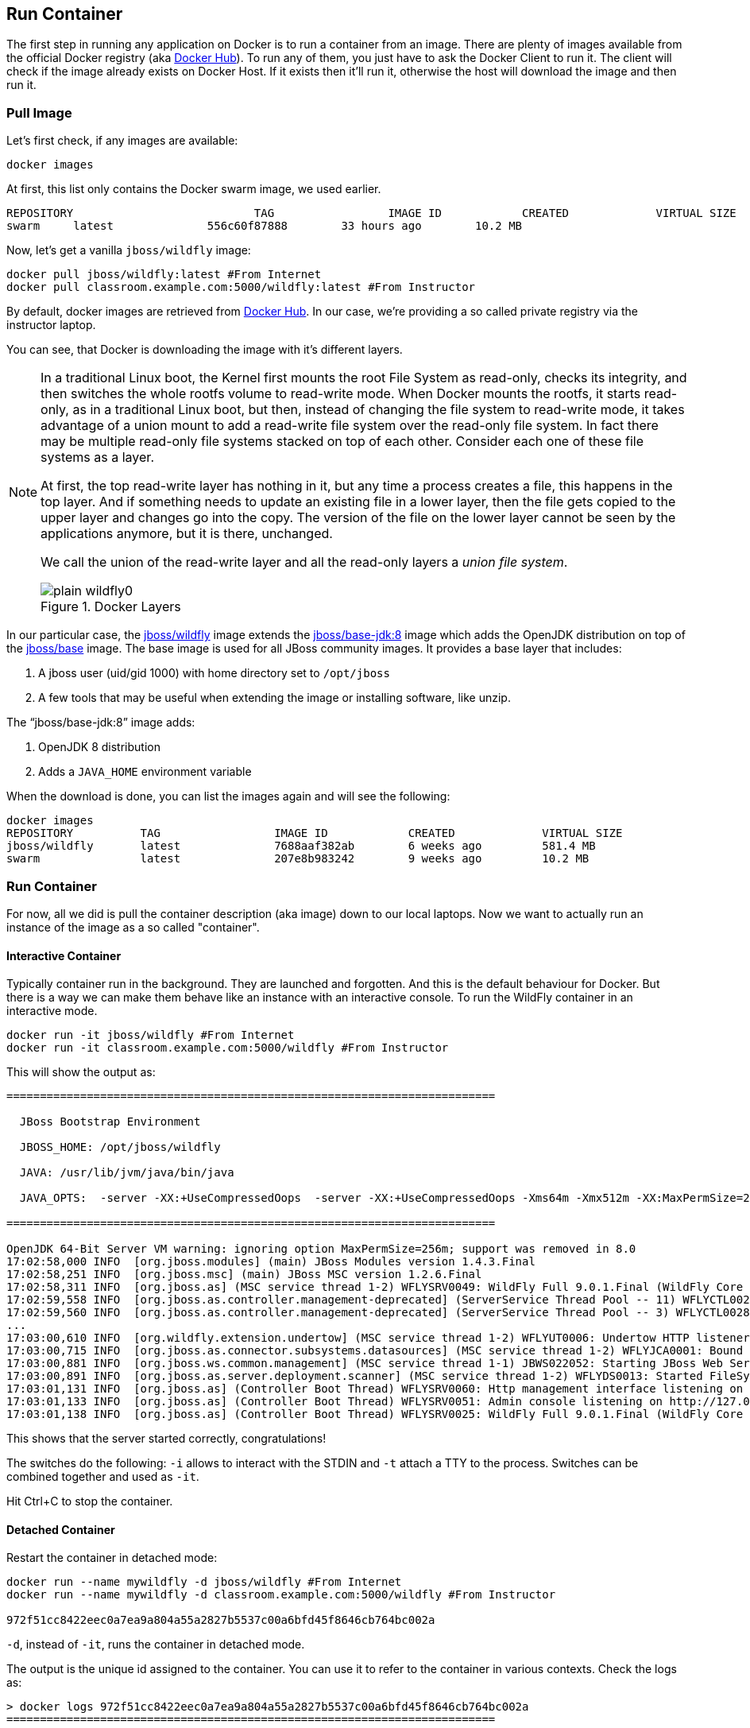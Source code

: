 ## Run Container

The first step in running any application on Docker is to run a container from an image. There are plenty of images available from the official Docker registry (aka https://hub.docker.com[Docker Hub]). To run any of them, you just have to ask the Docker Client to run it. The client will check if the image already exists on Docker Host. If it exists then it'll run it, otherwise the host will download the image and then run it.

### Pull Image

Let's first check, if any images are available:

[source, text]
----
docker images
----

At first, this list only contains the Docker swarm image, we used earlier.

[source, text]
----
REPOSITORY                           TAG                 IMAGE ID            CREATED             VIRTUAL SIZE
swarm     latest              556c60f87888        33 hours ago        10.2 MB
----

Now, let's get a vanilla `jboss/wildfly` image:

[source, text]
----
docker pull jboss/wildfly:latest #From Internet
docker pull classroom.example.com:5000/wildfly:latest #From Instructor
----

By default, docker images are retrieved from https://hub.docker.com/[Docker Hub]. In our case, we're providing a so called private registry via the instructor laptop.

You can see, that Docker is downloading the image with it's different layers.

[NOTE]
====
In a traditional Linux boot, the Kernel first mounts the root File System as read-only, checks its integrity, and then switches the whole rootfs volume to read-write mode.
When Docker mounts the rootfs, it starts read-only, as in a traditional Linux boot, but then, instead of changing the file system to read-write mode, it takes advantage of a union mount to add a read-write file system over the read-only file system. In fact there may be multiple read-only file systems stacked on top of each other. Consider each one of these file systems as a layer.

At first, the top read-write layer has nothing in it, but any time a process creates a file, this happens in the top layer. And if something needs to update an existing file in a lower layer, then the file gets copied to the upper layer and changes go into the copy. The version of the file on the lower layer cannot be seen by the applications anymore, but it is there, unchanged.

We call the union of the read-write layer and all the read-only layers a _union file system_.

.Docker Layers
image::plain-wildfly0.png[]
====

In our particular case, the https://github.com/jboss-dockerfiles/wildfly/blob/9.0.1.Final/Dockerfile[jboss/wildfly] image extends the https://github.com/jboss-dockerfiles/base-jdk/blob/jdk8/Dockerfile[jboss/base-jdk:8] image which adds the OpenJDK distribution on top of the https://github.com/jboss-dockerfiles/base/blob/master/Dockerfile[jboss/base] image.
The base image is used for all JBoss community images. It provides a base layer that includes:

. A jboss user (uid/gid 1000) with home directory set to `/opt/jboss`
. A few tools that may be useful when extending the image or installing software, like unzip.

The "`jboss/base-jdk:8`" image adds:

. OpenJDK 8 distribution
. Adds a `JAVA_HOME` environment variable

When the download is done, you can list the images again and will see the following:

[source, text]
----
docker images
REPOSITORY          TAG                 IMAGE ID            CREATED             VIRTUAL SIZE
jboss/wildfly       latest              7688aaf382ab        6 weeks ago         581.4 MB
swarm               latest              207e8b983242        9 weeks ago         10.2 MB
----

### Run Container
For now, all we did is pull the container description (aka image) down to our local laptops. Now we want to actually run an instance of the image as a so called "container".

#### Interactive Container
Typically container run in the background. They are launched and forgotten. And this is the default behaviour for Docker.
But there is a way we can make them behave like an instance with an interactive console.
To run the WildFly container in an interactive mode.

[source, text]
----
docker run -it jboss/wildfly #From Internet
docker run -it classroom.example.com:5000/wildfly #From Instructor
----

This will show the output as:

[source, text]
----
=========================================================================

  JBoss Bootstrap Environment

  JBOSS_HOME: /opt/jboss/wildfly

  JAVA: /usr/lib/jvm/java/bin/java

  JAVA_OPTS:  -server -XX:+UseCompressedOops  -server -XX:+UseCompressedOops -Xms64m -Xmx512m -XX:MaxPermSize=256m -Djava.net.preferIPv4Stack=true -Djboss.modules.system.pkgs=org.jboss.byteman -Djava.awt.headless=true

=========================================================================

OpenJDK 64-Bit Server VM warning: ignoring option MaxPermSize=256m; support was removed in 8.0
17:02:58,000 INFO  [org.jboss.modules] (main) JBoss Modules version 1.4.3.Final
17:02:58,251 INFO  [org.jboss.msc] (main) JBoss MSC version 1.2.6.Final
17:02:58,311 INFO  [org.jboss.as] (MSC service thread 1-2) WFLYSRV0049: WildFly Full 9.0.1.Final (WildFly Core 1.0.1.Final) starting
17:02:59,558 INFO  [org.jboss.as.controller.management-deprecated] (ServerService Thread Pool -- 11) WFLYCTL0028: Attribute 'job-repository-type' in the resource at address '/subsystem=batch' is deprecated, and may be removed in future version. See the attribute description in the output of the read-resource-description operation to learn more about the deprecation.
17:02:59,560 INFO  [org.jboss.as.controller.management-deprecated] (ServerService Thread Pool -- 3) WFLYCTL0028: Attribute 'enabled' in the resource at address '/subsystem=datasources/data-source=ExampleDS' is deprecated, and may be removed in future version. See the attribute description in the output of the read-resource-description operation to learn more about the deprecation.
...
17:03:00,610 INFO  [org.wildfly.extension.undertow] (MSC service thread 1-2) WFLYUT0006: Undertow HTTP listener default listening on /0.0.0.0:8080
17:03:00,715 INFO  [org.jboss.as.connector.subsystems.datasources] (MSC service thread 1-2) WFLYJCA0001: Bound data source [java:jboss/datasources/ExampleDS]
17:03:00,881 INFO  [org.jboss.ws.common.management] (MSC service thread 1-1) JBWS022052: Starting JBoss Web Services - Stack CXF Server 5.0.0.Final
17:03:00,891 INFO  [org.jboss.as.server.deployment.scanner] (MSC service thread 1-2) WFLYDS0013: Started FileSystemDeploymentService for directory /opt/jboss/wildfly/standalone/deployments
17:03:01,131 INFO  [org.jboss.as] (Controller Boot Thread) WFLYSRV0060: Http management interface listening on http://127.0.0.1:9990/management
17:03:01,133 INFO  [org.jboss.as] (Controller Boot Thread) WFLYSRV0051: Admin console listening on http://127.0.0.1:9990
17:03:01,138 INFO  [org.jboss.as] (Controller Boot Thread) WFLYSRV0025: WildFly Full 9.0.1.Final (WildFly Core 1.0.1.Final) started in 3431ms - Started 203 of 379 services (210 services are lazy, passive or on-demand)
----

This shows that the server started correctly, congratulations!

The switches do the following: `-i` allows to interact with the STDIN and `-t` attach a TTY to the process. Switches can be combined together and used as `-it`.

Hit Ctrl+C to stop the container.

#### Detached Container

Restart the container in detached mode:

[source, text]
----
docker run --name mywildfly -d jboss/wildfly #From Internet
docker run --name mywildfly -d classroom.example.com:5000/wildfly #From Instructor

972f51cc8422eec0a7ea9a804a55a2827b5537c00a6bfd45f8646cb764bc002a
----

`-d`, instead of `-it`, runs the container in detached mode.

The output is the unique id assigned to the container. You can use it to refer to the container in various contexts. Check the logs as:

[source, text]
----
> docker logs 972f51cc8422eec0a7ea9a804a55a2827b5537c00a6bfd45f8646cb764bc002a
=========================================================================

  JBoss Bootstrap Environment

  JBOSS_HOME: /opt/jboss/wildfly

. . .
----

We can check it by issuing the `docker ps` command which retrieves the images process which are running and the ports engaged by the process:

[source, text]
----
> docker ps
CONTAINER ID        IMAGE               COMMAND                CREATED              STATUS              PORTS               NAMES
7da1c7614edf        jboss/wildfly       "/opt/jboss/wildfly/   About a minute ago   Up About a minute   8080/tcp            mywildfly
----

Noticed the "NAMES" column? This is a quick way of refering to your container. Let's try to look at the logs again:

[source, text]
----
docker logs mywildfly
----

That looks easier.

Also try `docker ps -a` to see all the containers on this machine.

### Run Container with Default Port

Startup log of the server shows that the server is located in the `/opt/jboss/wildfly`. It also shows that the public interfaces are bound to the `0.0.0.0` address while the admin interfaces are bound just to `localhost`. This information will be useful to learn how to customize the server.

`docker-machine ip <machine-name>` gives us the Docker Host IP address and this was already added to the hosts file. So, we can give it another try by accessing: http://dockerhost:8080. However, this will not work either.

If you want containers to accept incoming connections, you will need to provide special options when invoking `docker run`. The container, we just started, can't be accessed by our browser. We need to stop it again and restart with different options.

[source, text]
----
docker stop mywildfly
----

Restart the container as:

[source, text]
----
docker run --name mywildfly-exposed-ports -d -P jboss/wildfly #From Internet
docker run --name mywildfly-exposed-ports -d -P classroom.example.com:5000/wildfly #From Instructor
----

`-P` map any exposed ports inside the image to a random port on the Docker host. This can be verified as:

[source, text]
----
> docker ps
CONTAINER ID        IMAGE               COMMAND                CREATED             STATUS              PORTS                     NAMES
7f41a5a0cfd6        jboss/wildfly      "/opt/jboss/wildfly/   52 seconds ago      Up 52 seconds       0.0.0.0:32768->8080/tcp   mywildfly-exposed-ports
----

The port mapping is shown in the `PORTS` column. Access the WildFly server at http://dockerhost:32768. Make sure to use the correct port number as shown in your case.

NOTE: Exact port number may be different in your case.

### Run Container with Specified Port

Lets stop the previously running container as:

[source, text]
----
docker stop mywildfly-exposed-ports
----

Restart the container as:

[source, text]
----
docker run --name mywildfly-mapped-ports -d -p 8080:8080 jboss/wildfly #From Internet
docker run --name mywildfly-mapped-ports -d -p 8080:8080 classroom.example.com:5000/wildfly #From Instructor
----

The format is `-p hostPort:containerPort`. This option maps container ports to host ports and allows other containers on our host to access them.

.Docker Port Mapping
[NOTE]
===============================
Port exposure and mapping are the keys to successful work with Docker.
See more about networking on the Docker website link:https://docs.docker.com/articles/networking/[Advanced Networking]
===============================

Now we're ready to test http://dockerhost:8080 again. This works with the exposed port, as expected.

Lets stop the previously running container as:

[source, text]
----
docker stop mywildfly-mapped-ports
----

.Welcome WildFly
image::images/plain-wildfly1.png[]

[[Enabling_WildFly_Administration]]
### Enabling WildFly Administration

Default WildFly image exposes only port 8080 and thus is not available for administration using either the CLI or Admin Console. Lets expose the ports in different ways.

#### Default Port Mapping

The following command will override the default command in Docker file, start WildFly, and bind application and management port to all network interfaces.

[source, text]
----
docker run --name managed-wildfly -P -d jboss/wildfly /opt/jboss/wildfly/bin/standalone.sh -b 0.0.0.0 -bmanagement 0.0.0.0 #From Internet

docker run --name managed-wildfly -P -d classroom.example.com:5000/wildfly /opt/jboss/wildfly/bin/standalone.sh -b 0.0.0.0 -bmanagement 0.0.0.0 #From Instructor
----

Accessing WildFly Administration Console require a user in administration realm. A pre-created image, with appropriate username/password credentials, is used to start WildFly as:

[source, text]
----
docker run --name managed-wildfly-from-image -P -d rafabene/wildfly-admin #From Internet
docker run --name managed-wildfly-from-image -P -d classroom.example.com:5000/wildfly-management #From Instructor
----

`-P` map any exposed ports inside the image to a random port on Docker host.

Look at the exposed ports as:

[source, text]
----
docker ps
CONTAINER ID        IMAGE                       COMMAND                CREATED             STATUS              PORTS                                                       NAMES
5fdedef5573b        rafabene/wildfly-admin      "/bin/sh -c '/opt/jb   15 seconds ago      Up 15 seconds       0.0.0.0:32772->8080/tcp, 0.0.0.0:32771->9990/tcp   managed-wildfly-from-image
ee30433b5414        jboss/wildfly               "/opt/jboss/wildfly/   59 seconds ago      Up 59 seconds       0.0.0.0:32769->8080/tcp                            managed-wildfly
----

Look for the host port that is mapped in the container, `32769` in this case. Access the admin console at http://dockerhost:32769.

NOTE: Exact port number may be different in your case.

The username/password credentials are:

[[WildFly_Administration_Credentials]]
[options="header"]
|====
| Field | Value
| Username | admin
| Password | docker#admin
|====

This shows the admin console as:

.Welcome WildFly
image::images/wildfly-admin-console.png[]

##### Additional Ways To Find Port Mapping

The exact mapped port can also be found as:

. Using `docker port`:
+
[source, text]
----
docker port managed-wildfly-from-image
----
+
to see the output as:
+
[source, text]
----
0.0.0.0:32769->8080/tcp
0.0.0.0:32770->9990/tcp
----
+
. Using `docker inspect`:
+
[source, text]
----
docker inspect --format='{{(index (index .NetworkSettings.Ports "9990/tcp") 0).HostPort}}' managed-wildfly-from-image
----

[[Management_Fixed_Port_Mapping]]
#### Fixed Port Mapping

This management image can also be started with a pre-defined port mapping as:

[source, text]
----
docker run -p 8080:8080 -p 9990:9990 -d rafabene/wildfly-admin #From Internet
docker run -p 8080:8080 -p 9990:9990 -d classroom.example.com:5000/wildfly-management #From Instructor
----

In this case, Docker port mapping will be shown as:

[source, text]
----
8080/tcp -> 0.0.0.0:8080
9990/tcp -> 0.0.0.0:9990
----

### Stop and Remove Container

#### Stop Container

. Stop a specific container:
+
[source, text]
----
docker stop <CONTAINER ID>
----
+
. Stop all the running containers
+
[source, text]
----
docker stop `docker ps -aq`
----
+
. Stop only the exited containers
+
[source, text]
----
docker ps -a -f "exited=-1"
----

#### Remove Container

. Remove a specific container:
+
[source, text]
----
docker rm 0bc123a8ece0
----
+
. Remove containers meeting a regular expression
+
[source, text]
----
docker ps -a | grep wildfly | awk '{print $1}' | xargs docker rm
----
+
. Remove all containers, without any criteria
+
[source, text]
----
docker rm `docker ps -aq`
----
